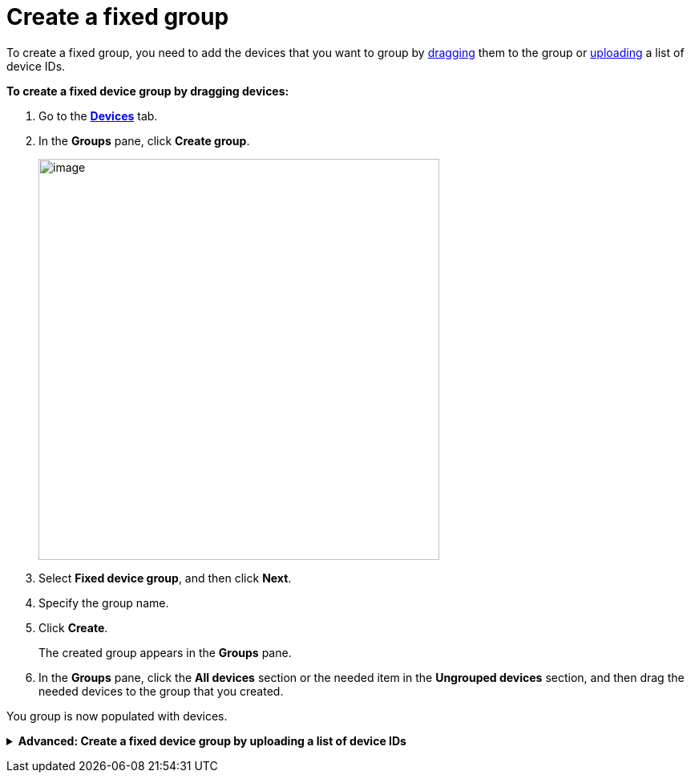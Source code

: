 = Create a fixed group

To create a fixed group, you need to add the devices that you want to group by <<drag, dragging>> them to the group or xref:upload-list[uploading] a list of device IDs. 

[[drag]]
*To create a fixed device group by dragging devices:*

. Go to the https://connect.ota.here.com/#/devices[*Devices*, window="_blank"] tab.
. In the *Groups* pane, click *Create group*.
+
image::img::create_group.png[image,500]
. Select *Fixed device group*, and then click *Next*.
. Specify the group name.
. Click *Create*.
+
The created group appears in the *Groups* pane.
. In the *Groups* pane, click the *All devices* section or the needed item in the *Ungrouped devices* section, and then drag the needed devices to the group that you created.
// MC: Add animated gif and automate it

You group is now populated with devices.

anchor:upload-list[]
+++ <details><summary> +++
*Advanced: Create a fixed device group by uploading a list of device IDs*
+++ </summary><div> +++

If you have a large number of devices, you can add them to a fixed group by importing a list of device IDs.

To group devices by adding a list of device IDs:

. Create a list of device IDs.
+
Currently, there is no way to export a list of provisioned device IDs from the OTA Connect portal. The best way to create this list is to have your developers xref:ota-client::use-your-own-deviceid.adoc[define the device IDs] and ask them for the list of the device IDs that they provisioned.
// MC: This would be solved by https://saeljira.it.here.com/browse/OTA-3306 if anyone besides me cared about it.
+
Your list of device IDs needs to be a `.txt` file with one ID on each line. 
Make sure there are no carriage return characters, and the lines are separated only by new line characters.

. Go to the https://connect.ota.here.com/#/devices[*Devices*, window="_blank"] tab.
. In the *Groups* pane, click *Create group*.
+
image::img::create_group.png[image,500]
. Select *Fixed device group*, and then click *Next*.
. Specify the group name.
. Click *Choose file*.
+
[.lightbackground]
image::img::choose_file.png[image,700,align="left"]
. Select the file that contains the list of device IDs.
. Click *Create*.
+
The created group appears in the *Groups* pane.
Open the group that you just created and check that your devices were added correctly.

+++ </div></details> +++
